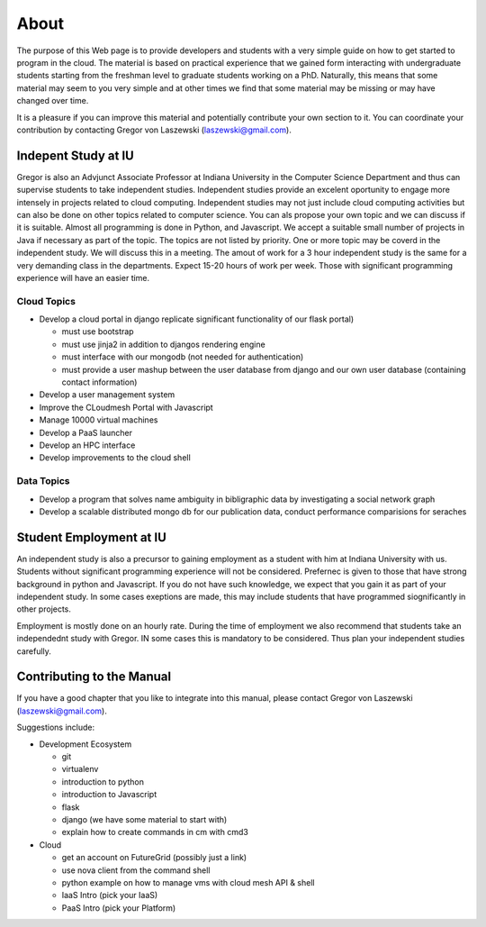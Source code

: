 About
======================================================================

The purpose of this Web page is to provide developers and students
with a very simple guide on how to get started to program in the
cloud. The material is based on practical experience that we gained
form interacting with undergraduate students starting from the
freshman level to graduate students working on a PhD. Naturally, this
means that some material may seem to you very simple and at other
times we find that some material may be missing or may have changed
over time.

It is a pleasure if you can improve this material and potentially
contribute your own section to it. You can coordinate your
contribution by contacting Gregor von Laszewski (laszewski@gmail.com).

Indepent Study at IU
----------------------------------------------------------------------

Gregor is also an Advjunct Associate Professor at Indiana University
in the Computer Science Department and thus can supervise students to
take independent studies. Independent studies provide an excelent
oportunity to engage more intensely in projects related to cloud
computing. Independent studies may not just include cloud computing
activities but can also be done on other topics related to computer
science. You can als propose your own topic and we can discuss if it
is suitable. Almost all programming is done in Python, and Javascript.
We accept a suitable small number of projects in Java if necessary as
part of the topic. The topics are not listed by priority. One or more
topic may be coverd in the independent study. We will discuss this in
a meeting. The amout of work for a 3 hour independent study is the
same for a very demanding class in the departments. Expect 15-20 hours
of work per week. Those with significant programming experience will
have an easier time.

Cloud Topics 
^^^^^^^^^^^^^^^^^^^^^^^^^^^^^^^^^^^^^^^^^^^^^^^^^^^^^^^^^^^^^^^^^^^^^^^^^^^^

* Develop a cloud portal in django replicate significant functionality
  of our flask portal)

  - must use bootstrap
  - must use jinja2 in addition to djangos rendering engine
  - must interface with our mongodb (not needed for authentication)
  - must provide a user mashup between the user database from django
    and our own user database (containing contact information)

* Develop a user management system
* Improve the CLoudmesh Portal with Javascript
* Manage 10000 virtual machines
* Develop a PaaS launcher
* Develop an HPC interface
* Develop improvements to the cloud shell

Data Topics
^^^^^^^^^^^^^^^^^^^^^^^^^^^^^^^^^^^^^^^^^^^^^^^^^^^^^^^^^^^^^^^^^^^^^^

* Develop a program that solves name ambiguity in bibligraphic data by
  investigating a social network graph
* Develop a scalable distributed mongo db for our publication data,
  conduct performance comparisions for seraches

Student Employment at IU
----------------------------------------------------------------------

An independent study is also a precursor to gaining employment as a
student with him at Indiana University with us. Students without
significant programming experience will not be considered. Prefernec
is given to those that have strong background in python and
Javascript. If you do not have such knowledge, we expect that you gain
it as part of your independent study. In some cases exeptions are
made, this may include students that have programmed siognificantly in
other projects.

Employment is mostly done on an hourly rate. During the time of
employment we also recommend that students take an independednt study
with Gregor. IN some cases this is mandatory to be considered. Thus
plan your independent studies carefully.

Contributing to the Manual
----------------------------------------------------------------------

If you have a good chapter that you like to integrate into this
manual, please contact Gregor von Laszewski (laszewski@gmail.com).

Suggestions include:

* Development Ecosystem

  * git
  * virtualenv
  * introduction to python 
  * introduction to Javascript
  * flask
  * django (we have some material to start with)
  * explain how to create commands in cm with cmd3

* Cloud

  * get an account on FutureGrid (possibly just a link)
  * use nova client from the command shell
  * python example on how to manage vms with cloud mesh API & shell
  * IaaS Intro (pick your IaaS)
  * PaaS Intro (pick your Platform)
  
